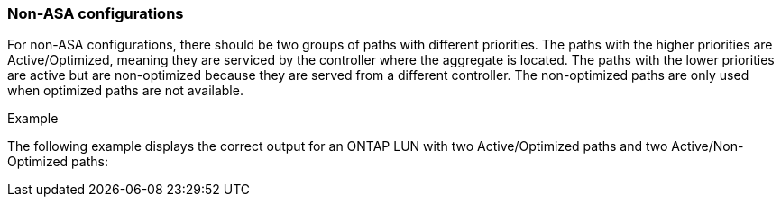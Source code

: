 === Non-ASA configurations

For non-ASA configurations, there should be two groups of paths with different priorities. The paths with the higher priorities are Active/Optimized, meaning they are serviced by the controller where the aggregate is located. The paths with the lower priorities are active but are non-optimized because they are served from a different controller. The non-optimized paths are only used when optimized paths are not available.

.Example
The following example displays the correct output for an ONTAP LUN with two Active/Optimized paths and two Active/Non-Optimized paths:
